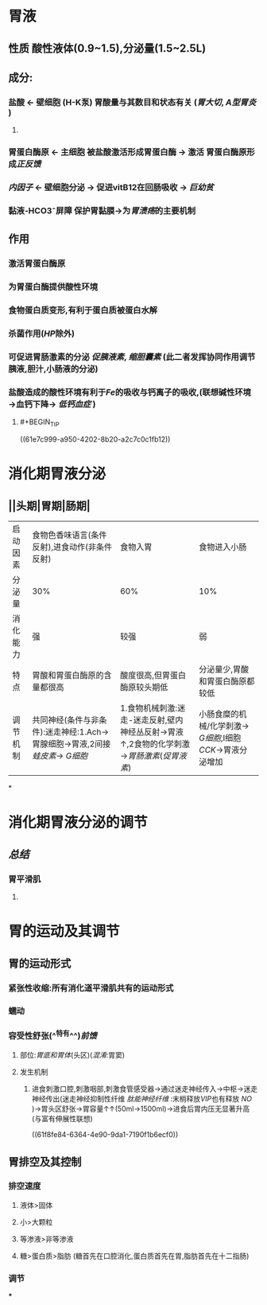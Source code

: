 * 胃液
** 性质 酸性液体(0.9~1.5),分泌量(1.5~2.5L)
** 成分:
*** 盐酸 ← 壁细胞 (H-K泵) 胃酸量与其数目和状态有关 ([[胃大切]], [[A型胃炎]] )
**** [[../assets/image_1643782398857_0.png]]
*** 胃蛋白酶原 ← 主细胞 被盐酸激活形成胃蛋白酶 → 激活 胃蛋白酶原形成[[正反馈]]
*** [[内因子]] ← 壁细胞分泌 → 促进vitB12在回肠吸收 → [[巨幼贫]]
*** 黏液-HCO3⁻屏障 保护胃黏膜→为[[胃溃疡]]的主要机制
** 作用
*** 激活胃蛋白酶原
*** 为胃蛋白酶提供酸性环境
*** 食物蛋白质变形,有利于蛋白质被蛋白水解
*** 杀菌作用([[HP]]除外)
*** 可促进胃肠激素的分泌 [[促胰液素]], [[缩胆囊素]] (此二者发挥协同作用调节胰液,胆汁,小肠液的分泌)
*** 盐酸造成的酸性环境有利于[[Fe]]的吸收与钙离子的吸收,(联想碱性环境→血钙下降→ [[低钙血症]] )
**** #+BEGIN_TIP
((61e7c999-a950-4202-8b20-a2c7c0c1fb12))
#+END_TIP
* 消化期胃液分泌
** [[../assets/image_1643792097938_0.png]]
** [[../assets/Screenshot_2022-02-04-10-10-11-732_com.hujiang.cctalk_1643940833786_0.jpg]]
** ||头期|胃期|肠期|
|---|
|启动因素|食物色香味语言(条件反射),进食动作(非条件反射)|食物入胃|食物进入小肠|
|分泌量|30%|60%|10%|
|消化能力|强|较强|弱|
|特点|胃酸和胃蛋白酶原的含量都很高|酸度很高,但胃蛋白酶原较头期低|分泌量少,胃酸和胃蛋白酶原都较低|
|调节机制|共同神经(条件与非条件):迷走神经:1.Ach→胃腺细胞→胃液,2间接[[蛙皮素]]→ [[G细胞]]|1.食物机械刺激:迷走-迷走反射,壁内神经丛反射→胃液↑,2食物的化学刺激→[[胃肠激素]]([[促胃液素]])|小肠食糜的机械/化学刺激→ [[G细胞]],I细胞[[CCK]]→胃液分泌增加|
*
* 消化期胃液分泌的调节
** [[../assets/image_1643943174598_0.png]]
** [[总结]]
*** 胃平滑肌
**** [[../assets/image_1643943928137_0.png]]
* 胃的运动及其调节
** 胃的运动形式
*** 紧张性收缩:所有消化道平滑肌共有的运动形式
*** 蠕动
*** 容受性舒张(^^特有^^)[[前馈]]
**** 部位:[[胃底和胃体]](头区)([[混淆]]:胃窦)
**** 发生机制
***** 进食刺激口腔,刺激咽部,刺激食管感受器→通过迷走神经传入→中枢→迷走神经传出(迷走神经抑制性纤维 [[肽能神经纤维]] :末梢释放[[VIP]]也有释放 [[NO]] )→胃头区舒张→胃容量↑↑(50ml→1500ml)→进食后胃内压无显著升高(与富有伸展性联想)
((61f8fe84-6364-4e90-9da1-7190f1b6ecf0))
** 胃排空及其控制
*** 排空速度
**** 液体>固体
**** 小>大颗粒
**** 等渗液>非等渗液
**** 糖>蛋白质>脂肪 (糖首先在口腔消化,蛋白质首先在胃,脂肪首先在十二指肠)
*** 调节
***